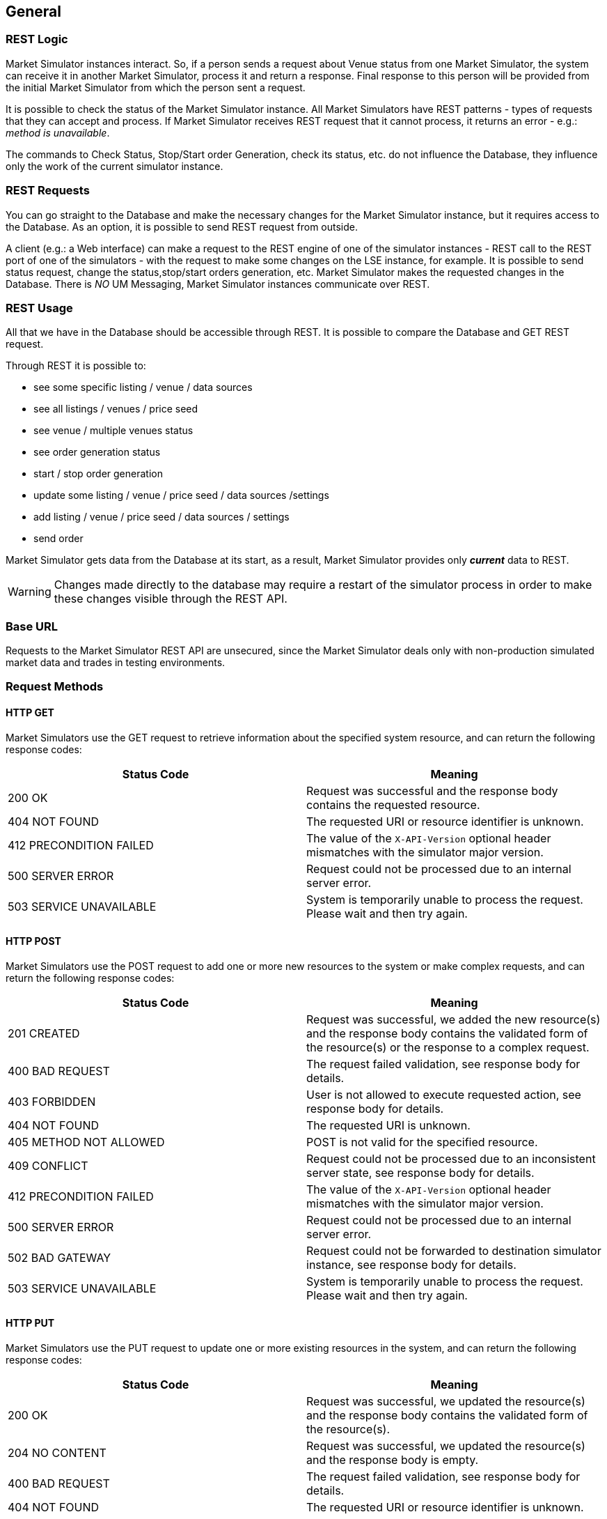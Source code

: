 ifndef::imagesDir[]
:imagesDir: images
endif::[]

[[general]]
== General

[[general-restlogic]]
=== REST Logic

Market Simulator instances interact. 
So, if a person sends a request about Venue status from one Market Simulator, the system can receive it in another Market Simulator, process it and return a response. 
Final response to this person will be provided from the initial Market Simulator from which the person sent a request.

It is possible to check the status of the Market Simulator instance. 
All Market Simulators have REST patterns - types of requests that they can accept and process. 
If Market Simulator receives REST request that it cannot process, it returns an error - e.g.: _method is unavailable_.

The commands to Check Status, Stop/Start order Generation, check its status, etc. do not influence the Database, they influence only the work of the current simulator instance.

[[general-restrequests]]
=== REST Requests

You can go straight to the Database and make the necessary changes for the Market Simulator instance, but it requires access to the Database. 
As an option, it is possible to send REST request from outside.

A client (e.g.: a Web interface) can make a request to the REST engine of one of the simulator instances - REST call to the REST port of one of the simulators - with the request to make some changes on the LSE instance, for example. 
It is possible to send status request, change the status,stop/start orders generation, etc. 
Market Simulator makes the requested changes in the Database. 
There is _NO_ UM Messaging, Market Simulator instances communicate over REST.


[[general-restusage]]
=== REST Usage

All that we have in the Database should be accessible through REST. 
It is possible to compare the Database and GET REST request.

Through REST it is possible to:

* see some specific listing / venue / data sources
* see all listings / venues / price seed
* see venue / multiple venues status
* see order generation status
* start / stop order generation
* update some listing / venue / price seed / data sources /settings
* add listing / venue / price seed / data sources / settings
* send order

Market Simulator gets data from the Database at its start, as a result, Market Simulator provides only *_current_* data to REST.

WARNING: Changes made directly to the database may require a restart of the simulator process in order to make these changes visible through the REST API.

[[general-baseurl]]
=== Base URL

Requests to the Market Simulator REST API are unsecured, since the Market Simulator deals only with non-production simulated market data and trades in testing environments.

[[general-requestmethods]]
=== Request Methods

[[general-requestmethods-httpget]]
==== HTTP GET

Market Simulators use the GET request to retrieve information about the specified system resource, and can return the following response codes:

[cols="1,1"]
|===
| Status Code | Meaning

| 200 OK | Request was successful and the response body contains the requested resource.

| 404 NOT FOUND | The requested URI or resource identifier is unknown.

| 412 PRECONDITION FAILED | The value of the `X-API-Version` optional header mismatches with the simulator major version.

| 500 SERVER ERROR | Request could not be processed due to an internal server error.

| 503 SERVICE UNAVAILABLE | System is temporarily unable to process the request. Please wait and then try again.

|===


[[general-requestmethods-httppost]]
==== HTTP POST

Market Simulators use the POST request to add one or more new resources to the system or make complex requests, and can return the following response codes:

[cols="1,1"]
|===
| Status Code | Meaning

| 201 CREATED | Request was successful, we added the new resource(s) and the response body contains the validated form of the resource(s) or the response to a complex request.

| 400 BAD REQUEST | The request failed validation, see response body for details.

| 403 FORBIDDEN | User is not allowed to execute requested action, see response body for details.

| 404 NOT FOUND | The requested URI is unknown.

| 405 METHOD NOT ALLOWED | POST is not valid for the specified resource.

| 409 CONFLICT | Request could not be processed due to an inconsistent server state, see response body for details.

| 412 PRECONDITION FAILED | The value of the `X-API-Version` optional header mismatches with the simulator major version.

| 500 SERVER ERROR | Request could not be processed due to an internal server error.

| 502 BAD GATEWAY | Request could not be forwarded to destination simulator instance, see response body for details.

| 503 SERVICE UNAVAILABLE | System is temporarily unable to process the request. Please wait and then try again.

|===


[[general-requestmethods-httpput]]
==== HTTP PUT

Market Simulators use the PUT request to update one or more existing resources in the system, and can return the following response codes:

[cols="1,1"]
|===
| Status Code | Meaning

| 200 OK | Request was successful, we updated the resource(s) and the response body contains the validated form of the resource(s).

| 204 NO CONTENT | Request was successful, we updated the resource(s) and the response body is empty.

| 400 BAD REQUEST | The request failed validation, see response body for details.

| 404 NOT FOUND | The requested URI or resource identifier is unknown.

| 405 METHOD NOT ALLOWED | PUT is not valid for the specified resource.

| 412 PRECONDITION FAILED | The value of the `X-API-Version` optional header mismatches with the simulator major version.

| 500 SERVER ERROR | Request could not be processed due to an internal server error.

| 503 SERVICE UNAVAILABLE | System is temporarily unable to process the request. Please wait and then try again.

|===


[[general-requestmethods-httpdelete]]
==== HTTP DELETE

Market Simulators use the DELETE request to remove one or more existing resources from the system, and can return the following response codes:

[cols="1,1"]
|===
| Status Code | Meaning

| 204 NO CONTENT | Request was successful, we deleted the resource(s) and the response body is empty.

| 404 NOT FOUND | The requested URI or resource identifier is unknown.

| 405 METHOD NOT ALLOWED | DELETE is not valid for the specified resource.

| 412 PRECONDITION FAILED | The value of the `X-API-Version` optional header mismatches with the simulator major version.

| 500 SERVER ERROR |  Request could not be processed due to an internal server error.

| 503 SERVICE UNAVAILABLE | System is temporarily unable to process the request. Please wait and then try again.

|===


[[general-dataformat]]
=== Data Format

[[general-dataformat-requestheaders]]
==== Request Headers

[cols="1,1,1,1"]
|===
| HTTP Header | Value type | Required | Meaning

| X-API-Version | string | No 
| Defines the REST API version. 
If it mismatches with the simulator major version, the response is sent with status code 412 PRECONDITION FAILED.

The equality of versions is only checked if the request contains the header.

|===

[[general-dataformat-requestbody]]
==== Request Body

In the case of requests that contain a body (generally POST and PUT requests) the body must be sent in JSON format, using the following request header:

----
Content-Type: application/json
----

All property names in the request body must be double quoted. See below for further details on the format of specific types of request body values.

[[general-dataformat-responsebody]]
==== Response Body

In the case of responses that contain a body (generally GET, POST, and PUT responses) the body will be sent in JSON format. 
All property names in the response body will be double quoted. See below for further details on the format of specific types of response body values.

[[general-dataformat-strings]]
==== Strings
Any string values sent as part of a JSON request or response must be wrapped in double quotes. In the case where an indication of "no value" is required, a null property value may be specified.

_Example_

[,json]
----
{
    "myStringProperty":"myStringValue",
    "myEmptyStringProperty":null
}
----

[[general-dataformat-numbers]]
==== Numbers
Any numerical fields (Integer or Float) sent as part of a JSON request or response must not be wrapped in double quotes. 
In the case of Float values, a period ( "." ) must be used as the decimal separator, regardless of a user's regional settings. 
In the case where an indication of "no value" is required, a null property value may be specified.

_Example_

[,json]
----
{
    "myIntegerProperty":123,
    "myFloatProperty":123.456,
    "myEmptyNumberProperty":null
}
----

[[general-dataformat-datetime]]
==== Date/Time
All time stamps sent to or returned from Market Simulators must be expressed in UTC.

Time stamps with second granularity are expressed using the format: yyyy-MM-ddTHH:mm:ss

_Example_

----
2015-09-08T15:32:09
----

Time stamps with milli-second granularity are expressed using the format: yyyy-MM-ddTHH:mm:ss.SSS

_Example_

----
2015-09-08T15:32:09.119
----

[[general-randomorder]]
=== Random Order Generation

Some notes on understanding how random order generation works in the market simulator.

[[general-randomorder-distractions]]
==== Distribution of Actions

The simulator uses a separate pseudo random number generator per listing so that as each random action is determined based on probability distributions, 
as described below in greater detail, each subsequent action determined from the output of each pseudo random number generator for each listing is 
independent of any underlying threading model for managing the load across all active listings. 
Each of these separate pseudo random number generators is seeded by default with its own genuine random number provided by API calls specific to the platform 
where the simulator is running, so that the resulting sequence of actions will be different each time the simulator is started.

The frequency of random generation of orders is almost entirely dependent on Listings → randomOrdersRate. 
The primary setting controls the number of actions taken by the random order generator per second, including the resulting actions taken on resting orders (placing them, 
and amending or canceling them), as well as the frequency of matching orders resulting in trades. 
Some other settings, such as Venues → randomPartyCount and Listings → randomDepthLevels would also have some effect, but not as significant as randomOrdersRate.

The value entered for randomOrdersRate determines the frequency with which a timer will trigger in the market simulator to do an action.
The specific action taken is randomly chosen each time by a statistically correct, evenly distributed random number generator.

There is a hard-coded 1/3 probability of the simulator choosing to "do nothing" as an action, therefore the effective applied frequency of choosing a random action 
(including "do nothing") is:

Actual Effective Random Action Frequency = (Configured randomOrdersRate value * 3 ) / 2

Of actual actions taken, there is a hard-coded probability distribution of:

40% probability of resting bid action

40% probability of resting ask action

10% probability of aggressive buy

10% probability of aggressive sell

That means that 80% of the time we should have an action on a resting order in the book, and 20% of the time we should have an action of an aggressive order 
that may match against a resting order in the book. 
Note however, aggressive orders will not be sent against an empty side of a book with no corresponding resting orders.

Venues → randomPartyCount value determines the number of counter parties that will be used to determine which party each order action is generated from, 
and each party is chosen using a simple round-robin choice of parties for each subsequent random action.

For example, if a value of randomPartyCount = 10 is configured, party #1 will be used for the first random action, party #2 will be used for the next action, 
and so on until we get to party #10 and then return back to party #1 and keep repeating.

Coming back to the probability of order actions, if the random action chosen is a resting bid (40% probability) or ask (40% probability) action, 
we then have an additional random choice of actions determined by the following logic and hard-coded probability distribution:

If a bid does not exist for a resting bid action (or an ask does not exist for a resting ask action) for the current counter party (as determined by 
the Venues → randomPartyCount setting described above), then simply place the new bid (or place the new ask).
Otherwise, if there is already an existing resting bid (or ask) for the current counter party, use the following probability distribution:

45% probability of amend quantity of existing order

45% probability of amend price of existing order

10% probability of cancel existing order

So in summary, there is an 80% probability each second of performing an action on a resting order (either placing a new order for the party, otherwise 
90% probability of amending, or 10% probability of canceling), and a 20% probability each second of performing an aggressive action 
(matching orders in the book, resulting in trades).

Coming back to our example of randomOrdersRate = 10, this should result in an average of about 8 resting order actions per second (new if no existing order 
for the party, otherwise about 7 amends, and about 1 cancel) and an average of about 2 matching order trades per second.

While randomOrdersRate is the primary setting determining frequency of actions taken by the simulator, another setting Listings →  randomDepthLevels is worth noting. 
This determines the number of allowed depth levels in the book, such that if the random chosen action is to place a new resting bid or ask for the current counter party, 
it will not be done if it would mean exceeding this configured maximum number of levels in the book. 
Combined with the probability distribution of quantity and price as described in the following sections, this maximum number of depth levels could 
also limit the number of times there is an existing order in the book for a given counter party to perform amend or cancel actions on, 
and could also limit the range of quantity and price levels available for aggressive orders to match against. 
The deeper the book is allowed to grow, the closer the simulator will be able to apply the probabilities described above, without synthetically 
blocking an action due to a limit in the number of depth levels in the book.

[[general-randomorder-distrprice]]
==== Distribution of Price

The price used on randomly generated orders is largely determined by the configuration of Listings → randomOrdersSpread to determine the minimum bid/ask spread to maintain, 
and Listings → randomTickRange to determine the range which prices are distributed across multiple depth levels of the order book.

The setting Listings → randomOrdersSpread is expressed as an absolute decimal price value, with an enforced minimum of the value of Listings → tickSize configured 
for the same listing. 
This effectively becomes the smallest spread allowed in the order book determined by generation of random orders. 
If the spread becomes less than this value (or crossed) it is likely due to other actions, such as historical data playback or manually entered orders.

Starting with an empty book, the initial value to consider when generating a new random price will be taken from a starting "seed" price as stored in a table of starting 
prices per instrument (across all listings of that instrument). 
After the book has resting orders, the initial value is taken from the best prices in the book. 
In both cases, the initial value is adjusted to incorporate the configured spread as described above.
Specifically, prices for new resting Bid orders and aggressive Sell orders use an initial starting value of the best Ask price in the order book subtracting
 the configured spread, or the best Bid price directly if there are no resting Ask orders, or failing that the configured Bid price directly
 from the table of starting prices (or Mid price if there is no Bid). 
 Respectively, prices for new resting Ask orders and aggressive Buy orders use an initial starting value of the best Bid price in the order book 
 adding the configured spread, or the best Ask price directly if there are no resting Bid orders, or failing that the configured Bid price directly 
 from the table of starting prices (or Mid price if there is no Ask).

Once this initial price value is determined, the setting Listings → randomTickRange is used to determine the number of ticks by which to vary the price of random orders 
relative to the starting value. 
New resting Bid order prices and aggressive Sell order prices are randomly chosen as a number of ticks below the initial value, 
and new resting Ask order prices and new aggressive Buy order prices are randomly chosen as a number of ticks above the initial value. 
The frequency distribution of random prices across this range of prices is exponentially weighted by a factor of 1.05 ^ (randomTickRange - 1) 
so that more orders are placed near the top of the book than lower down. 

The following diagram represents this distribution:

image::17pricebook.png[width = 500]

The final price of a new random order is chosen as a number of ticks away from the initial price value, weighted by the frequency distribution as described above. 
In this way, the final price is a multiple of the configured ticks on the listing (Listings → PriceTickSize).

[[general-randomorder-distrqty]]
==== Distribution of Quantity

The quantity used on randomly generated orders is determined by the configuration of minimum and maximum values of either quantity or amount per each listing.

If the setting Listings → randomAmtMinimum is not set, then the value Listings → randomQtyMinimum is used as the lowest possible quantity value
 (or instead qtyMinimum if that is larger than randomQtyMinimum or randomQtyMinimum is not set). 
 If the setting Listings → randomAmtMinimum is set, then this value divided by the determined random price (per the section above) is used as the lowest possible 
 quantity value (or instead Listings → randomQtyMinimum if that is set and is larger than the minimum quantity determined from randomAmtMinimum, or again instead 
 qtyMinimum if that is larger than the minimum quantity determined from randomAmtMinimum and randomQtyMinimum if it is set). 
This lowest possible quantity value is then rounded up to the nearest multiple of the setting Listings → qtyMultiple.

Likewise, if the setting Listings → randomAmtMaximum is not set, then the value Listings → randomQtyMaximum is used as the highest possible quantity value 
(or instead qtyMaximum if that is smaller than randomQtyMaximum or randomQtyMaximum is not set). 
If the setting Listings → randomAmtMaximum is set, then this value divided by the determined random price (per the section above) is used as the highest possible 
quantity value (or instead Listings → randomQtyMaximum if that is set and is smaller than the maximum quantity determined from randomAmtMaximum, or again instead 
qtyMaximum if that is smaller than the maximum quantity determined from randomAmtMaximum and randomQtyMaximum if it is set). 
This highest possible quantity value is then rounded down to the nearest multiple of the setting Listings → qtyMultiple.

If the settings Listings → randomAggQtyMinimum / randomAggQtyMaximum / randomAggAmtMinimum / randomAggAmtMaximum are set, then these values are used instead for aggressive orders, 
and the other corresponding settings described above are used only for passive orders.

Once the lowest and highest possible quantity values are determined, the quantity of random order actions is generated as an integer between these values, 
rounded to the nearest multiple of the setting Listings → qtyMultiple.


[[general-randomorder-specmktev]]
==== Special Market Events

Documentation TBC (controlling high volatility, spikes, market impact, etc.).

[[general-datasource]]
=== Data Source Playback

The market simulator can read data from an external data source and play it back through the main order book of the simulator to allow clients to consume this as 
tradable market data. 
For instance, a data source with bid/ask market data is turned into orders that are sent into the simulator’s matching engine, 
which then results in published market data and the ability for other clients to send orders into the same matching engine’s order book.

The market simulator currently supports either CSV file format or databases such as PostgreSQL and TimescaleDB. 
The simulator can read market data in the form of multiple bid/ask order book levels.

See <<adminsets-data,this section>> for specific details of configuring data sources.

[[general-datasource-formatconfig]]
==== Format Specific Configuration

[[general-datasource-formatconfig-csv]]
===== CSV Files
The connection string for a CSV file is the full absolute local file path to the file containing data. 
For example: “/path/to/my/file.csv”

Following usual CSV standards:

* Numeric values are expected to be specified with a decimal point for fractional amounts. e.g. 3 or 3.45
* Strings can be specified without double quotes (") if they have no spaces, otherwise if spaces are present the string should be surrounded by double quotes ("). e.g. abc or "a b c"
* If a string is surrounded by double quotes and it contains a double quote, it must be escaped by using 2 double quotes. e.g. "a b "" c" for the string a b " c
* Either a Unix or Windows style end of line can be used for each row.

An additional point is that currently all Date/Time strings are expected to be specified in the format: "YYYY-MM-DD HH:MM:SS.MMM"

The following data source properties can be configured to indicate aspects specific to the format of a CSV file:

* textDelimeter - delimiter used to separate values ("," by default if not specified)
* textHeaderRow - 1-based row index of where header row is located (0 indicates no header row)
* textDataRow - 1-based row index of where the first row of data is located. Cannot be 0, and must be greater than `textHeaderRow`

Specifically for CSV format files, and only when textHeaderRow is 0 or not specified, the column mapping properties of the data source can be used to map columns by index number. 
The columnTo property of the column mapping can be used to specify a 1-based column number to map to in the data source. 
In this case, if no column mappings are indicated, the following default order of columns is expected:

 ReceivedTimeStamp, MessageTimeStamp, Instrument, BidParty, BidQuantity, BidPrice, AskPrice, AskQuantity, AskParty

Also in this case, if some columns are mapped but not others, any unmapped column is assumed to be at the position as indicated above by the default order of columns.

The following examples show sample generic CSV formats using these data source properties:

_textDelimiter absent / textHeaderRow=1 / textDataRow=2_

----
col1,col2,col3,col4,col5,col6,col7
"2019-03-07 15:00:00.243",value1,"value 2","value "" 3",1,2,3
"2019-03-07 15:01:05.876",value4,"value 5","value "" 6",4,5,6
----

_textDelimiter=; / textHeaderRow=2 / textDataRow=4_

----

col1,col2,col3,col4,col5,col6,col7

"2019-03-07 15:00:00.243";value1;"value 2";"value "" 3";1;2;3
"2019-03-07 15:01:05.876";value4;"value 5";"value "" 6";4;5;6
----
 
_textDelimiter absent / textHeaderRow=0 / textDataRow=1_

----
"2019-03-07 15:00:00.243",value1,"value 2","value "" 3",1,2,3
"2019-03-07 15:01:05.876",value4,"value 5","value "" 6",4,5,6
----

[[general-datasource-formatconfig-db]]
===== Databases
The connection string for a database is the URL containing the IP, port, authentication details, and database name required to connect to the database instance. 
For example: “postgresql://myuser:mypassword@10.0.1.1:5432/mydatabasename”

The following data source properties can be configured to indicate aspects specific to the format of a database:

* tableName - name of table containing data in the database

[[general-datasource-basicsgl]]
==== Basic Single Level Order Book
For a simple data source where each row contains only a single level bid/ask order book, the simulator starts reading the single level of depth from 
the first row of the datasource, and then proceeds to read each subsequent row after that. 
The trigger for playing back the content of a data source follows the same logic as the configuration used to indicate whether or not to generate random orders. 
The orderOnStartup property of a venue determines whether to play back any configured data sources when the simulator starts, and the genstart REST API can be used to start play back on demand. 
If the randomOrdersEnabled property of a listing is true, then both random order generation and playback from a configured data source will begin and continue to run simultaneously.

In processing each data source row, the simulator compares the current state of the matching engine for the given listing of each row, and generates a series of order actions 
(new orders, amends, cancels) to modify the current state of the matching engine to change to a state that matches the values from the current data source row being processed. 
The following logic is applied to derive order actions from each row of a data source:

* Any existing orders from counter parties that do not match the party of the data source row being processed are canceled.
* Any existing orders for the same party as the data source row being processed without a corresponding bid or ask entry in the data source are canceled.
* Any existing orders for the same party as the data source row being processed with a corresponding bid or ask entry in the data source are amended to the same 
price and quantity as the corresponding bid or ask entry in the data source.
* Any bid or ask entries in the data source without a corresponding existing order for the same party results in a new order with the properties of that bid or ask entry 
in the data source.

This will result in all of the usual market data updates generated when any order actions are sent into the matching engine. 
Each row of the datasource is played back into the matching engine at a rate that corresponds with the ReceivedTimeStamp property of the row. 
The first row will be played back immediately, the second row will be played back with a delay of the difference between the ReceivedTimeStamp of the second and first rows, 
and so on. 
This continues until the last row of the data source, at which point if the repeat property of the venue is false, then play back will stop, 
otherwise if it is true the simulator will continue to play back the content of the data source restarting from the first row.

The order actions derived from each data source row processed by the simulator use the bid and ask party, quantity, and price values to update the state of the matching engine. 
While ReceivedTimeStamp is used only to determine when the order actions are played back into the matching engine, the MessageTimeStamp is used to set the timestamp property 
(generally set by the sender) of each order action. 
The MessageTimeStamp property value used to set the timestamp on each order action is adjusted with the difference between the ReceivedTimeStamp of the first row and the current time of day at that moment.

For example, if the following 2 first rows from a data source were being played back at a current time of day of 14:30:00.500 :

----
ReceivedTimeStamp,MessageTimeStamp,...
"2019-03-07 15:00:00.243","2019-03-07 15:00:00.115",...
"2019-03-07 15:01:05.876","2019-03-07 15:01:05.203",...
----
 
…then the resulting order actions would be played back at the following times, with the following timestamps:

@ 14:30:00.500 : timestamp = 14:30:00.372

@ 14:31:06.133 : timestamp = 14:31:05.460

NOTE: Note that the simulator will play back order actions with at least the same delay between values of ReceivedTimeStamp for each row, 
though the actual delay may be longer if the simulator is unable to play back the order actions for each row for too small of a specified delay.

For database format and CSV file format with a non-zero textHeaderRow value, the column mapping properties of the data source can be used to map columns by name. 
The columnFrom property of the column mapping is used to select the internal simulator field that will be mapped from, and the columnTo property indicates the data
source column that the simulator field will be mapped to. 
In this case, any unmapped columns are assumed to use the same values as available for the columnFrom property as the column name in the data source.

See the section <<adminsets-data-colmapping,Market Simulator REST API | Column Mapping Sub List>> for descriptions of all possible fields that can be mapped from a data source as configured using the 
columnFrom property of a data source column mapping. 
If any bid or ask level is missing a price or quantity value, that bid or ask entry is considered to be empty and removed from the state of the matching engine. 
If the party value for a bid
or ask level is missing, a default value of “CP1” is used for data sources with a single level bid/ask order book.

The following shows a sample data source list of single level bid/ask order books, which can be interpreted either as a CSV or database format.

----
ReceivedTimeStamp,MessageTimeStamp,Instrument,BidParty,BidQuantity,BidPrice,AskPrice,AskQuantity,AskParty
"2019-03-07 15:00:00.243","2019-03-07 15:00:00.115","VOD.L",CP1,10,133.50,134.85,15,CP2
"2019-03-07 15:01:05.876","2019-03-07 15:01:05.203","VOD.L",CP1,10,133.50,135.83,15,CP2
"2019-03-07 15:01:14.667","2019-03-07 15:01:13.998","VOD.L",CP1,8,133.50,135.70,18,CP2
----

[[general-datasource-multi]]
==== Multiple Level Order Book
For a more complex data source where each row contains a bid/ask order book with more than one level, the simulator processes each row much like as described above
for a single level order book, but changing the state of the matching engine to have the multiple bid/ask levels indicated by each row of the data source.

The column mapping properties of the data source can be used to map to multiple simulator fields corresponding to the columnFrom values of BidParty, BidQuantity, 
BidPrice, AskPrice, AskQuantity, AskParty. 
For each of these columnFrom values, a 1-based index can be appended to indicate which bid or ask level that value should be applied to, for example BidParty1 
for the first bid level, BidParty2 for the second bid level, and so on. 
In this case, the columnTo property still works the same way, indicating either the name or (for a CSV file format when textHeaderRow is 0 or not specified) the index 
position of the data source column to map to. 
If no column mapping is indicated for one of the columnFrom values listed above, then either for a database format or CSV file format with a non-zero value for textHeaderRow, 
it is expected that column names are specified in the data source, and if that unmapped column name (from the list of BidParty, BidQuantity, BidPrice, AskPrice, 
AskQuantity, AskParty) is not found directly as one of the columns of the data source, then that same column name is expected to be present but with 
a 1-based index appended to indicate which bid or ask level that column of values should be applied to. 
For instance, if BidPrice is not specified as a mapped column of the data source, and BidPrice as a column name is not present in the data source, then it is 
expected that BidPrice1, BidPrice2, etc will be specified as columns in the data source for each level.

If the party value for a bid or ask level is missing for data sources with multiple bid/ask levels, a default value of “CP#” is used, where # is the index for each level 
(e.g. level 1 would use CP1, etc).

Note that the # character can also be appended to either the columnFrom or columnTo data source column mappings to indicate that all available depth levels can be mapped. 
For instance a column mapping of columnFrom=BidPrice# and columnTo=bidpx# indicates that a simulator field of BidPrice for level 1 of bids would be mapped to a column name 
in the data source of bidpx1, and a simulator field of BidPrice for level 2 of bids would be mapped to a column name in the data source of bidpx2, and so on.

It is also possible to limit the number of depth levels processed from a data source using the maxDepthLevels property of a venue. 
This value can optionally be used to indicate the maximum number of bid/ask levels that will be processed by the simulator in the data source, after which the remaining 
levels will be ignored and treated as empty.

The following shows a sample data source list of bid/ask order books with multiple (5) levels, some with empty entries, which can be interpreted either as a CSV or database format.

----
ReceivedTimeStamp,MessageTimeStamp,Instrument,BidParty1,BidQuantity1,BidPrice1,BidParty2,BidQuantity2,BidPrice2,BidParty3,BidQuantity3,BidPrice3,BidParty4,BidQuantity4,BidPrice4,BidParty5,BidQuantity5,BidPrice5,AskPrice1,AskQuantity1,AskParty1,AskPrice2,AskQuantity2,AskParty2,AskPrice3,AskQuantity3,AskParty3,AskPrice4,AskQuantity4,AskParty4,AskPrice5,AskQuantity5,AskParty5
2021-04-08 12:34:00.003,2021-04-08 12:34:00.003,VOW,CP1,500000.0,1.18811,CP2,1000000.0,1.1881,CP3,3000000.0,1.18807,CP4,5000000.0,1.18805,,,,1.18818,1500000.0,CP6,1.18823,3000000.0,CP7,1.18826,5000000.0,CP8,,,,,,
2021-04-08 12:34:10.044,2021-04-08 12:34:10.044,VOW,CP1,1000000.0,1.18812,,,,,,,,,,,,,1.18819,1000000.0,CP6,,,,,,,,,,,,
2021-04-08 12:34:20.048,2021-04-08 12:34:20.048,VOW,CP1,3000000.0,1.18812,CP2,1000000.0,1.18811,CP3,500000.0,1.1881,,,,,,,1.18815,2000000.0,CP6,1.18816,1000000.0,CP7,1.18817,1000000.0,CP8,,,,,,
----

[[general-mktphs]]
=== Market Phases
The market simulator can be configured to operate in the context of specific market phases following a configured schedule. 
Each phase has distinct rules of operation regarding what type of trading is allowed and how orders are matched.

If any market phases are scheduled according to the startTime and endTime properties of phases configured on a venue, each of the scheduled market phases will become the 
active market phase between these start and end times during that day, interepreting these times according to the timeZone property configured on the venue. 
Any phase with the same end time as the start time of the next phase (including 00:00 and 24:00 which are considered as overlapping) will result in the 
immediate transition from the first phase to the next phase at this common time. 
If there is a gap in scheduled market phases, and no market phase is scheduled to be currently active, then the default active market phase is the Open phase. 
Any phase scheduled with a start time after its own end time is considered invalid and ignored.

For any scheduled market phases with overlapping start and end times, the phase scheduled to start within the start and end times of another phase will take priority 
as the active market phase, and then when it ends, revert to the initial market phase, unless that phase is also now ended.
In general, if multiple phases have overlapping start and end times, each new phase with the most recent start time will be considered active at its start time, 
then at its end time the active phase should revert to the phase with the most recent start time that has not yet reached its end time.

Some examples of this include:

* If phase1 has a start time and end time between the start time and end time of phase2, then phase1 is active between phase2 being active (phase2 follows phase1 which then reverts back to phase2).
* If phase1 has a start time between the start time and end time of phase2, and phase1 has an end time greater than the end time of phase2, then phase1 would be active for the 
last part of phase2 and continue past it (phase2 follows phase1 which then becomes the Open phase if no other
phase is scheduled).

See <<adminsets-venues-mktphasessublist,this section>> for specific details of configuring market phases on venues.

The following indicates details on the operation of each specific phase while it is active. 

[[general-mktphs-open]]
==== Open Phase
While the Open market phase is active, all normal trading activity is allowed.

[[general-mktphs-close]]
==== Closed Phase
While the Closed market phase is active, all trading activity is blocked. 
It is still possible for market sessions to be connected and remain connected, and it is still possible to subscribe to market data updates and remain subscribed to market 
data updates, but all order action requests will be rejected, such as requests for new orders, amending orders, or canceling orders.
In addition, at the moment a Closed phase starts, any existing orders in the matching engine for any listing will be terminated and rejected if they have a Time In Force of 
Day or Time In Force of GoodTillDate with an expiration of the current day.

[[general-mktphs-halt]]
==== Phase Halt
The halting of a phase is not technically a market phase itself, but rather the temporary halt of the currently active market phase. 
In this state, any order action request sent to the simulator will be rejected.

If a phase halt is explicitly configured as part of the phase schedule, it would only halt phases other than Closed. 
A Closed phase is always Closed and cannot be halted. 
A scheduled halt starting before a scheduled Closed phase would become a Closed phase, though a scheduled halt starting before or during a scheduled Closed phase that ends 
after the end of the Closed phase would then become a halt of the active phase following the Closed phase.

If a phase halt is triggered on demand through a halt request, it will halt the currently active market phase. 
However, if the request to halt a phase is made before a scheduled halt, the start of the scheduled halt would override the requested halt, such that the 
end of the scheduled halt would once again resume the currently active market phase.

For either a scheduled or requested halt of the currently active market phase, the property allowCancels in the scheduled halt or in the halt request indicates whether the 
halted phase would reject only new order and amend order requests, or also reject order cancel requests. 
In this way, if allowCancels is true, a halted phase may still process order cancel requests.

A currently halted phase can also be removed on demand through a resume request to reactive the otherwise currently active scheduled market phase.


[[general-persiststate]]
=== Persisted State
The market simulator may store and recover:

* The order book;
* The last trade;
* Low and high trade prices.

The settings persistenceEnabled and persistenceFilePath are used to configure the feature - if persistenceEnabled is true:

* The market simulator recovers its state from the file placed at persistenceFilePath on startup or by request <<admincmds-persisstate-recover,Market Simulator REST API | Recover Market State For Single Venue>> ;
* The market simulator stores its state on clean shutdown or by request <<admincmds-persisstate-store,Market Simulator REST API | Store Market State For Single Venue>>.

If the file's content is correct JSON and the instrument is found, the order book, last trade, and low and high trade prices will be removed during the recovery.

[[general-persiststate-fileformat]]
==== File Format
The data is stored in the JSON file.

For instance, the venue “LSE” contains two listings “AAPL” and “VOW”:

* “AAPL” has no orders in the order book, no last trade, and low and high prices.
* “VOW” has the last trade, low and high prices. 
Its order book contains one buy order and two sell orders.

[,json]
----
{
    "venue_id": "LSE",
    "instruments": [
        {
            "instrument": {
                "symbol": "AAPL",
                "price_currency": "USD",
                "base_currency": null,
                "security_exchange": "XLOM",
                "party_id": null,
                "cusip": null,
                "sedol": "B0YQ5W0",
                "isin": "US0378331005",
                "ric": null,
                "exchange_id": null,
                "bloomberg_id": null,
                "price_tick": 0.1,
                "quantity_tick": 1.0,
                "min_quantity": 1.0,
                "max_quantity": 10000.0,
                "party_role": null,
                "security_type": "CommonStock"
            },
            "last_trade": null,
            "info": null,
            "order_book": {
                "buy_orders": [],
                "sell_orders": []
            }
        },
        {
            "instrument": {
                "symbol": "VOW",
                "price_currency": "EUR",
                "base_currency": null,
                "security_exchange": "XLOM",
                "party_id": null,
                "cusip": null,
                "sedol": "0308908",
                "isin": "DE0007664005",
                "ric": null,
                "exchange_id": null,
                "bloomberg_id": null,
                "price_tick": 0.00001,
                "quantity_tick": 1.0,
                "min_quantity": 1.0,
                "max_quantity": 1000000000.0,
                "party_role": null,
                "security_type": "CommonStock"
            },
            "last_trade": {
                "buyer": "CP3",
                "seller": "CP6",
                "trade_price": 1.18815,
                "traded_quantity": 290.0,
                "aggressor_side": "Buy",
                "trade_time": "2025-05-16 14:42:49.958327",
                "market_phase": {
                    "trading_phase": "Open",
                    "trading_status": "Resume"
                }
            },
            "info": {
                "low_price": 1.18812,
                "high_price": 1.18818
            },
            "order_book": {
                "buy_orders": [
                    {
                        "client_instrument_descriptor": {
                            "security_id": "DE0007664005",
                            "symbol": "VOW",
                            "currency": "EUR",
                            "security_exchange": "XLOM",
                            "parties": [],
                            "requester_instrument_id": 1,
                            "security_type": "CommonStock",
                            "security_id_source": "ISIN"
                        },
                        "client_session": {
                            "type": "Generator",
                            "fix_session": null
                        },
                        "client_order_id": "SIM-1747406520164373224",
                        "order_parties": [
                            {
                                "identifier": {
                                    "party_id": "CP1",
                                    "source": "Proprietary"
                                },
                                "role": "ExecutingFirm"
                            }
                        ],
                        "expire_time": null,
                        "expire_date": null,
                        "short_sale_exemption_reason": null,
                        "time_in_force": "Day",
                        "order_id": 250516144244000013,
                        "order_time": "2025-05-19 14:42:48.614534",
                        "side": "Buy",
                        "order_status": "Modified",
                        "order_price": 0.38799,
                        "total_quantity": 3000000.0,
                        "cum_executed_quantity": 1000535.0
                    }
                ],
                "sell_orders": [
                    {
                        "client_instrument_descriptor": {
                            "security_id": "DE0007664005",
                            "symbol": "VOW",
                            "currency": "EUR",
                            "security_exchange": "XLOM",
                            "parties": [],
                            "requester_instrument_id": 1,
                            "security_type": "CommonStock",
                            "security_id_source": "ISIN"
                        },
                        "client_session": {
                            "type": "Fix",
                            "fix_session": {
                                "begin_string": "FIXT.1.1",
                                "sender_comp_id": "SENDER",
                                "target_comp_id": "TARGET",
                                "client_sub_id": null
                            }
                        },
                        "client_order_id": "SIM-1747406520164373237",
                        "order_parties": [
                            {
                                "identifier": {
                                    "party_id": "CP5",
                                    "source": "Proprietary"
                                },
                                "role": "ExecutingFirm"
                            }
                        ],
                        "expire_time": null,
                        "expire_date": null,
                        "short_sale_exemption_reason": null,
                        "time_in_force": "Day",
                        "order_id": 250516144250000026,
                        "order_time": "2025-05-16 14:42:51.522018",
                        "side": "Sell",
                        "order_status": "Modified",
                        "order_price": 1.188,
                        "total_quantity": 408.0,
                        "cum_executed_quantity": 0.0
                    },
                    {
                        "client_instrument_descriptor": {
                            "security_id": "DE0007664005",
                            "symbol": "VOW",
                            "currency": "EUR",
                            "security_exchange": "XLOM",
                            "parties": [],
                            "requester_instrument_id": 1,
                            "security_type": "CommonStock",
                            "security_id_source": "ISIN"
                        },
                        "client_session": {
                            "type": "Generator",
                            "fix_session": null
                        },
                        "client_order_id": "SIM-1747406520164373236",
                        "order_parties": [
                            {
                                "identifier": {
                                    "party_id": "CP8",
                                    "source": "Proprietary"
                                },
                                "role": "ExecutingFirm"
                            }
                        ],
                        "expire_time": null,
                        "expire_date": null,
                        "short_sale_exemption_reason": null,
                        "time_in_force": "Day",
                        "order_id": 250516144250000025,
                        "order_time": "2025-05-16 14:42:50.627388",
                        "side": "Sell",
                        "order_status": "Modified",
                        "order_price": 1.18812,
                        "total_quantity": 606.0,
                        "cum_executed_quantity": 0.0
                    }
                ]
            }
        }
    ]
}
----

[[general-persiststate-dataverification]]
==== Data verification
On storing, the market simulator does the following verifications:

[cols="5,45,45"]
|===
|  | Verification | Actions if fail

| 1 | persistenceEnabled is true | Output log info message:

"The market state was not stored: the persistence is disabled."

Stop storing.

| 2 | persistenceFilePath is not empty | Output log error message:

"The market state was not stored: the persistence file path is empty."

Stop storing.

| 3 | The directory of the persistence file exists | Output log error message:

"The market state was not stored: the persistence file path directory does not exist."

Stop storing.

| 4 | The file can be saved | Output log error message:

"The market state was not stored: an error when unable to open file."

Stop storing.

|===

On recovery, the market simulator does the following verifications:

[cols="5,45,45"]
|===
|  | Verification | Actions if fail

| 1 | persistenceEnabled is true | Output log info message:

"The market state was not recovered: the persistence is disabled."

Stop the recovery

| 2 | persistenceFilePath is not empty | Output log info message:

"The market state was not recovered: the persistence file path is empty."

Stop the recovery.

| 3 | persistenceFilePath contains the path to the existing file | Output log info message:
 
"The market state was not recovered: the persistence file path is unreachable."

Stop the recovery.

| 4 | The file was successfully opened | Output log error message:

"The market state was not recovered: an error when unable to open file."

Stop the recovery.

| 5 | The file content was successfully parsed | Output log error message:

“The market state was not recovered: the persistence file is malformed: {}", where “{}” is a placeholder for details.

Stop the recovery.

| 6 a| The instrument is found and enabled.

The equality of the following fields is used to check that the parsed instrument is present and enabled in the venue: +

* `symbol`
* `price_currency`
* `base_currency`
* `security_exchange`
* `party_id`
* `cusip`
* `sedol`
* `isin`
* `ric`
* `exhange_id`
* `bloomberg_id`
* `party_role`
* `security_type`

If the instrument is found, all orders from its order book will be
cancelled. | Output log warning message:

"The instrument was not found, its recovery was ignored: {}", where “{}” is a placeholder for the instrument.

Move on to the next instrument.

| 7 | If the market phase is Closed, the order’s `time_in_force` is not “Day”. | Output log error message:

“validation failed with 'the order is already expired because its time_in_force is Day and the market phase is Closed' error, 
order was not recovered: {}”, where “{}” is a placeholder for the order.

Move on to the following order.

| 8 | The order’s `client_instrument_descriptor` corresponds to the Instrument using the Instrument Resolution algorithm. a| Output one of the log error messages:

* "validation failed with 'client_instrument_descriptor is malformed' error, order was not recovered: {}"
* "validation failed with 'client_instrument_descriptor does not match the instrument' error, order was not recovered: {}"

where “{}” is a placeholder for the order.

Move on to the following order.

| 9 | If the order is in the “buy_orders” list, the order’s `side` is “Buy”. | Output log error message:

“validation failed with 'invalid side value' error, order was not recovered: {}”, where “{}” is a placeholder for the order.

Move on to the following order.

| 10 | If the order is in the “sell_orders” list, the order’s `side` is “Sell”, “SellShort”, or “SellShortExempt”. | Output log error message:

“validation failed with 'invalid side value' error, order was not recovered: {}”, where “{}” is a placeholder for the order.

Move on to the following order.

| 11 | The order’s `total_quantity` is greater than or equal to qtyMinimum. | Output log error message:

“validation failed with 'total quantity minimal constraint violated' error, order was not recovered: {}”, where “{}” is a placeholder for the order.

Move on to the following order.

| 12 | The order’s `total_quantity` is less than or equal to qtyMaximum.| Output log error message:
 
“validation failed with 'total quantity maximal constraint violated' error, order was not recovered: {}”, where “{}” is a placeholder for the order.

Move on to the following order.

| 13 | The order’s `total_quantity` is a multiple of qtyMultiple. | Output log error message:

“validation failed with 'total quantity multiple constraint violated' error, order was not recovered: {}”, where “{}” is a placeholder for the order.

Move on to the following order.

| 14 | The order’s `cum_executed_quantity` is greater than or equal to 0.| Output log error message:

“validation failed with 'cumulative executed quantity is less than zero' error, order was not recovered: {}”, where “{}” is a placeholder for the order.

Move on to the following order.

| 15 | The order’s `cum_executed_quantity` is a multiple of qtyMultiple. | Output log error message:

“validation failed with 'cumulative executed quantity multiple constraint violated' error, order was not recovered: {}”, where “{}” is a placeholder for the order.

Move on to the following order.

| 16 | The order’s `cum_executed_quantity` is less than total_quantity.| Output log error message:

“validation failed with 'cumulative executed quantity is not less than total quantity' error, order was not recovered: {}”, where “{}” is a placeholder for the order.

Move on to the following order.

| 17 | The order’s `order_price` is a multiple of priceTickSize. | Output log error message:

“validation failed with 'order price tick constraint violated' error, order was not recovered: {}”, where “{}” is a placeholder for the order.

Move on to the following order.

| 18 | The order’s `order_status` is “New”, “PartiallyFilled”, or “Modified”.| Output log error message:

“validation failed with 'unsupported order status value' error, order was not recovered: {}”, where “{}” is a placeholder for the order.

Move on to the following order.

| 19 | The order’s `time_in_force` is “Day”, “GoodTillDate”, or “GoodTillCancel”.| Output log error message:

“validation failed with 'time in force value is invalid' error, order was not recovered: {}”, where “{}” is a placeholder for the order.

Move on to the following order.

| 20 | If the order’s `time_in_force` is “Day”, “order_time” is not the prior date.| Output log error message:

“validation failed with 'order already expired' error, order was not recovered: {}”, where “{}” is a placeholder for the order.

Move on to the following order.

| 21 | If the order’s `time_in_force` is “GoodTillDate”, `expire_time` or `expire_date` is not null.| Output log error message:

“validation failed with 'neither expire date nor expire time specified' error, order was not recovered: {}”, where “{}” is a placeholder for the order.

Move on to the following order.

| 22 | If the order’s `time_in_force` is “GoodTillDate”, the order is not expired.| Output log error message:

“validation failed with 'order already expired' error, order was not recovered: {}”, where “{}” is a placeholder for the order.

Move on to the following order.

| 23 | The `last_trade` is not `null` . | Output log warning message:

”last trade is empty, nothing to validate” Remove the information about the last trade from the instrument.
Then move on to low and high trade prices.

| 24 | The `last_trade` ’s `trade_price` is a multiple of priceTickSize.| Output log error message:

“validation failed with 'trade price tick constraint violated' error, last trade was not recovered: {}”, where “{}” is a placeholder for the `last_trade` .

Move on to low and high trade prices.

| 25 | The `last_trade` ’s `traded_quantity` is a multiple of qtyMultiple. | Output log error message:

“validation failed with 'traded quantity multiple constraint violated' error, last trade was not recovered: {}”, where “{}” is a placeholder for the `last_trade` .

Move on to low and high trade prices.

| 26 | The `last_trade` ’s `traded_quantity` is greater than or equal to qtyMinimum.| Output log error message:

“validation failed with 'minimal traded quantity constraint violated' error, last trade was not recovered: {}”, where “{}” is a placeholder for the `last_trade` .

Move on to low and high trade prices.

| 27 | The `last_trade` ’s `traded_quantity` is less than or equal to qtyMaximum.| Output log error message:

“validation failed with 'maximal traded quantity constraint violated' error, last trade was not recovered: {}”, where “{}” is a placeholder for the `last_trade` .

Move on to low and high trade prices.

| 28 | The `info` is not `null` . | Output log warning message: 
”info is empty, nothing to validate” 
Remove the information about the low and high prices from the instrument.
Move on to the following instrument.

| 29 | The `info` ’s `low_price` is a multiple of priceTickSize. | Output log error message:

“validation failed with 'low price tick constraint violated' error, instrument info was not recovered: {}”, where “{}” is a placeholder for the `info` .

Move on to the following instrument.

| 30 | The `info` ’s `high_price` is a multiple of priceTickSize. | Output log error message:

“validation failed with 'high price tick constraint violated' error, instrument info was not recovered: {}”, where “{}” is a placeholder for the `info` .

Move on to the following instrument.

| 31 | The `info` ’s `low_price` is less than or equal to `info` ’s `high_price` . | Output log error message:

“validation failed with 'low price is less than or equal to high price constraint violated' error, instrument info was not recovered: {}”, where “{}” is a placeholder for the `info` .
Move on to the following instrument.


|===
